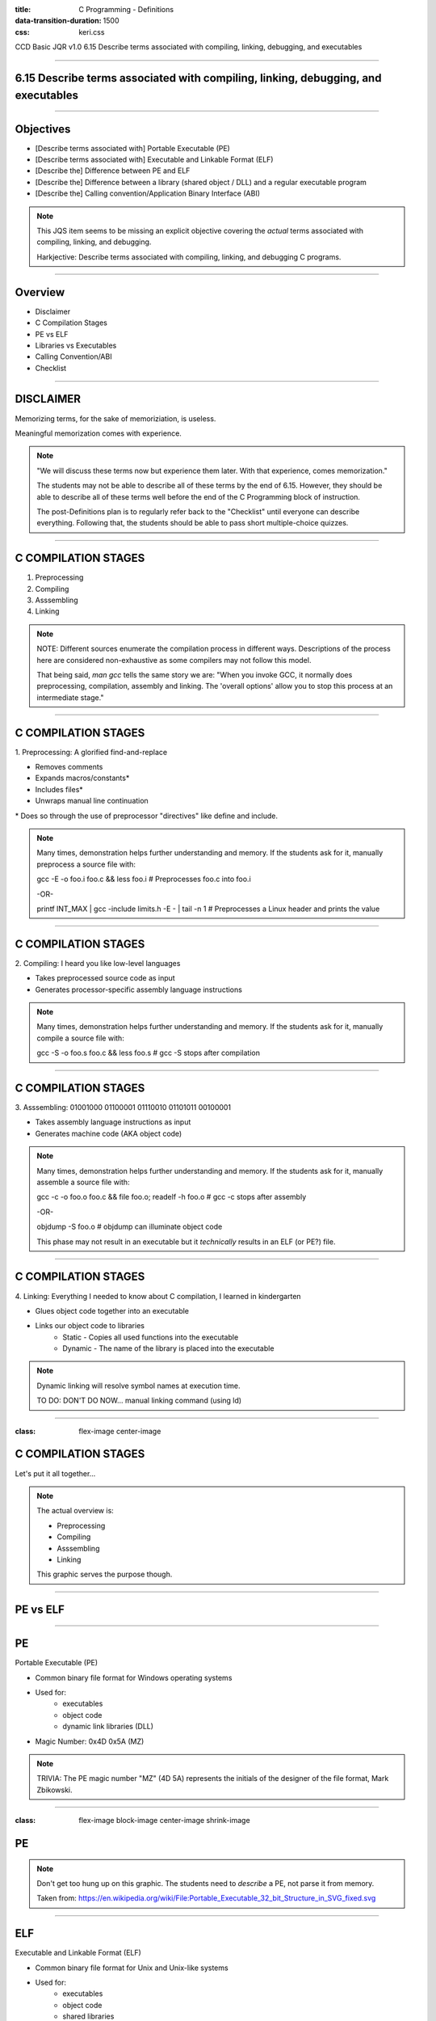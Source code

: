 :title: C Programming - Definitions
:data-transition-duration: 1500
:css: keri.css

CCD Basic JQR v1.0
6.15 Describe terms associated with compiling, linking, debugging, and executables

----

6.15 Describe terms associated with compiling, linking, debugging, and executables
==================================================================================

----

Objectives
========================================

* [Describe terms associated with] Portable Executable (PE)
* [Describe terms associated with] Executable and Linkable Format (ELF)
* [Describe the] Difference between PE and ELF
* [Describe the] Difference between a library (shared object / DLL) and a regular executable program
* [Describe the] Calling convention/Application Binary Interface (ABI)

.. note::

	This JQS item seems to be missing an explicit objective covering the *actual* terms associated with compiling, linking, and debugging.

	Harkjective: Describe terms associated with compiling, linking, and debugging C programs.

----

Overview
========================================

* Disclaimer
* C Compilation Stages
* PE vs ELF
* Libraries vs Executables
* Calling Convention/ABI
* Checklist

----

DISCLAIMER
========================================

Memorizing terms, for the sake of memoriziation, is useless.

Meaningful memorization comes with experience.

.. note::

	"We will discuss these terms now but experience them later.  With that experience, comes memorization."

	The students may not be able to describe all of these terms by the end of 6.15.
	However, they should be able to describe all of these terms well before the end of the C Programming
	block of instruction.

	The post-Definitions plan is to regularly refer back to the "Checklist" until everyone can describe everything.
	Following that, the students should be able to pass short multiple-choice quizzes.

----

C COMPILATION STAGES
========================================

1. Preprocessing
2. Compiling
3. Asssembling
4. Linking

.. note::

	NOTE: Different sources enumerate the compilation process in different ways. Descriptions of the process here are considered non-exhaustive as some compilers may not follow this model.

	That being said, `man gcc` tells the same story we are:
	"When you invoke GCC, it normally does preprocessing, compilation, assembly and linking.  The 'overall options' allow you to stop this process at an intermediate stage."

----

C COMPILATION STAGES
========================================

\1. Preprocessing: A glorified find-and-replace

* Removes comments
* Expands macros/constants*
* Includes files*
* Unwraps manual line continuation

\* Does so through the use of preprocessor "directives" like define and include.

.. note::

	Many times, demonstration helps further understanding and memory.
	If the students ask for it, manually preprocess a source file with:

	gcc -E -o foo.i foo.c && less foo.i  # Preprocesses foo.c into foo.i

	-OR-

	printf INT_MAX | gcc -include limits.h -E - | tail -n 1  # Preprocesses a Linux header and prints the value

----

C COMPILATION STAGES
========================================

\2. Compiling: I heard you like low-level languages

* Takes preprocessed source code as input
* Generates processor-specific assembly language instructions

.. note::

	Many times, demonstration helps further understanding and memory.
	If the students ask for it, manually compile a source file with:

	gcc -S -o foo.s foo.c && less foo.s  # gcc -S stops after compilation

----

C COMPILATION STAGES
========================================

\3. Asssembling: 01001000 01100001 01110010 01101011 00100001

* Takes assembly language instructions as input
* Generates machine code (AKA object code)

.. note::

	Many times, demonstration helps further understanding and memory.
	If the students ask for it, manually assemble a source file with:

	gcc -c -o foo.o foo.c && file foo.o; readelf -h foo.o  # gcc -c stops after assembly

	-OR-

	objdump -S foo.o  # objdump can illuminate object code

	This phase may not result in an executable but it *technically* results in an ELF (or PE?) file.

----

C COMPILATION STAGES
========================================

\4. Linking: Everything I needed to know about C compilation, I learned in kindergarten

* Glues object code together into an executable
* Links our object code to libraries
    * Static - Copies all used functions into the executable
    * Dynamic - The name of the library is placed into the executable

.. note::

	Dynamic linking will resolve symbol names at execution time.

	TO DO: DON'T DO NOW... manual linking command (using ld)

----

:class: flex-image center-image

C COMPILATION STAGES
========================================

Let's put it all together...

.. image:: images/06-15_001_01-Compilation_Stages-cropped.png

.. note::

	The actual overview is:

	* Preprocessing
	* Compiling
	* Asssembling
	* Linking

	This graphic serves the purpose though.

----

PE vs ELF
========================================

----

PE
========================================

Portable Executable (PE)

* Common binary file format for Windows operating systems
* Used for:
	* executables
	* object code
	* dynamic link libraries (DLL)
* Magic Number: 0x4D 0x5A (MZ)

.. note::

	TRIVIA: The PE magic number "MZ" (4D 5A) represents the initials of the designer of the file format, Mark Zbikowski.

----

:class: flex-image block-image center-image shrink-image

PE
========================================

.. image:: images/06-15_003_01-Portable_Executable_32_bit_Structure.png

.. note::

	Don't get too hung up on this graphic.  The students need to *describe* a PE, not parse it from memory.

	Taken from: https://en.wikipedia.org/wiki/File:Portable_Executable_32_bit_Structure_in_SVG_fixed.svg

----

ELF
========================================

Executable and Linkable Format (ELF)

* Common binary file format for Unix and Unix-like systems
* Used for:
	* executables
	* object code
	* shared libraries
	* core dumps
* Magic Number: 0x7f 0x45 0x4c 0x46 (.ELF)

.. note::

	Many times, demonstration helps further understanding and memory.
	If the students ask for it, show them some ELF details:
	
	readelf -h foo | head -n 2  # ELF Magic Number

	-OR-

	xxd foo | head -n 1  # ELF Magic Number

	-OR-

	readelf -a foo | less  # Everything you wanted to know about an ELF file

----

:class: flex-image block-image center-image

ELF
========================================

.. image:: images/06-15_002_01-ELF_Executable_and_Linkable_Format_diagram_by_Ange_Albertini.png

.. note::

	Don't get too hung up on this graphic.  The students need to *describe* an ELF, not parse it from memory.

	Taken from: https://upload.wikimedia.org/wikipedia/commons/e/e4/ELF_Executable_and_Linkable_Format_diagram_by_Ange_Albertini.png
	which was in turn taken from: https://github.com/corkami/pics/blob/28cb0226093ed57b348723bc473cea0162dad366/binary/elf101/elf101-64.svg

----

PE vs ELF
========================================

.. note::

	Here's the chance to bring it all together.  One of the objectives is to
	[Describe the] Difference between PE and ELF... So lead the class in describing differences between PE and ELF.
	While you're at it, feel free to name some similarities.

----

LIBRARIES vs EXECUTABLES
========================================

----

LIBRARIES
=========================

* <STUDENTS_SEE_THIS>

.. note::

	<PRESENTER_NOTE>

----

EXECUTABLES
========================================

* <STUDENTS_SEE_THIS>

.. note::

	<PRESENTER_NOTE>

----

Calling convention
========================================

* <STUDENTS_SEE_THIS>

.. note::

	<PRESENTER_NOTE>

----

/Application Binary Interface (ABI)
========================================

* <STUDENTS_SEE_THIS>

.. note::

	<PRESENTER_NOTE>

----

CHECKLIST
========================================

[ ] Assembling Stage
[ ] Compiling Stage
[ ] Linking Stage
[ ] Preprocessing Stage

.. note::

	<PUT ANSWERS HERE>

----

RESOURCES
=========================

* GNU Compiler Collection (GCC) Online Manuals: https://gcc.gnu.org/onlinedocs/
* GCC Man Page: https://man7.org/linux/man-pages/man1/gcc.1.html
* 39 IOS IDF Course Material: https://39ios-idf.90cos.cdl.af.mil/4_c_module/08_c_compiler/index.html
* ELF
    * Man page: https://man7.org/linux/man-pages/man5/elf.5.html
    * Details: https://www.cs.cmu.edu/afs/cs/academic/class/15213-f00/docs/elf.pdf

.. note::

	It seems like every other safe-for-work webpage describes the C Programming compilation stages: https://lmgtfy.app/?q=c+programming+compilation+stages

----

Summary
========================================

* <SECTION_1>
* <SECTION_2>
* <SECTION_3>

----

Objectives
========================================

* <OBJECTIVE_1>
* <OBJECTIVE_2>
* <OBJECTIVE_3>
